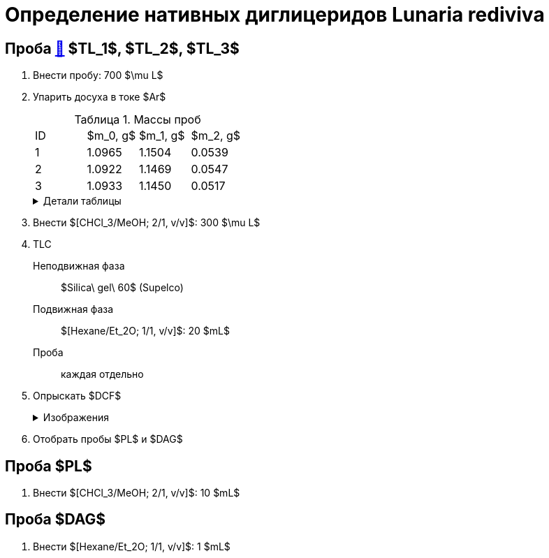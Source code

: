 = Определение нативных диглицеридов *Lunaria rediviva*
:figures-caption: Изображения
:nofooter:
:table-caption: Таблица
:table-details: Детали таблицы

== Проба xref:../2024-01-23/1.adoc#пробы-tl_1-tl_2-tl_3[🔗] $TL_1$, $TL_2$, $TL_3$

. Внести пробу: 700 $\mu L$
. Упарить досуха в токе $Ar$
+
--
.Массы проб
[cols="4*", frame=all, grid=all]
|===
|ID|$m_0, g$|$m_1, g$|$m_2, g$
|1|1.0965|1.1504|0.0539
|2|1.0922|1.1469|0.0547
|3|1.0933|1.1450|0.0517
|===
.{table-details}
[%collapsible]
====
$m_0$:: Масса пустой пробирки
$m_1$:: Масса пробирки с пробой
$m_2$:: Масса пробы
====
--
. Внести $[CHCl_3/MeOH; 2/1, v/v]$: 300 $\mu L$
. TLC
Неподвижная фаза:: $Silica\ gel\ 60$ (Supelco)
Подвижная фаза:: $[Hexane/Et_2O; 1/1, v/v]$: 20 $mL$
Проба:: каждая отдельно
. Опрыскать $DCF$
+
.{figures-caption}
[%collapsible]
====
[cols="2*", frame=none, grid=none]
|===
|image:images/20240305_140600.jpg[]
|image:images/20240305_145714.jpg[]
|===
====
. Отобрать пробы $PL$ и $DAG$

== Проба $PL$

. Внести $[CHCl_3/MeOH; 2/1, v/v]$: 10 $mL$

== Проба $DAG$

. Внести $[Hexane/Et_2O; 1/1, v/v]$: 1 $mL$
